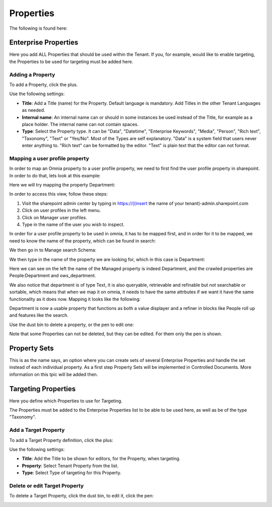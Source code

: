 Properties
===========================================

The following is found here:

.. image:: properties-new.png

Enterprise Properties
**********************
Here you add ALL Properties that should be used within the Tenant. If you, for example, would like to enable targeting, the Properties to be used for targeting must be added here.

.. image:: enterprise-properties.png

Adding a Property
----------------------
To add a Property, click the plus.

.. image:: enterprise-properties-click-plus.png

Use the following settings:

.. image:: tenant-properties-settings-new.png

+ **Title**: Add a Title (name) for the Property. Default language is mandatory. Add Titles in the other Tenant Languages as needed.
+ **Internal name**: An internal name can or should in some instances be used instead of the Title, for example as a place holder. The internal name can not contain spaces.
+ **Type**: Select the Property type. It can be "Data", "Datetime", "Enterprise Keywords", "Media", "Person", "Rich text", "Taxonomy", "Text" or "Yes/No". Most of the Types are self explanatory. "Data" is a system field that users never enter anything to. "Rich text" can be formatted by the editor. "Text" is plain text that the editor can not format.

Mapping a user profile property
----------------------------------
In order to map an Omnia property to a user profile property, we need to first find the user profile property in sharepoint. In order to do that, lets look at this example:

Here we will try mapping the property Department:

.. image:: userprofile.png

In order to access this view, follow these steps:

1. Visit the sharepoint admin center by typing in https://((insert the name of your tenant)-admin.sharepoint.com 
2. Click on user profiles in the left menu.
3. Click on Manager user profiles.
4. Type in the name of the user you wish to inspect.

In order for a user profile property to be used in omnia, it has to be mapped first, and in order for it to be mapped, we need to know the name of the property, which can be found in search:

.. image:: search.png

We then go in to Manage search Schema:

.. image:: sharepoint-managesearch.png

We then type in the name of the property we are looking for, which in this case is Department: 

.. image:: sharepoint-properties-department.png

Here we can see on the left the name of the Managed property is indeed Department, and the crawled properties are People:Department and ows_department.

We also notice that department is of type Text, it is also queryable, retrievable and refinable but not searchable or sortable, which means that when we map it on omnia, it needs to have the same attrbutes if we want it have the same functionality
as it does now. Mapping it looks like the following: 

.. image:: tenant-properties-mapping.png

Department is now a usable property that functions as both a value displayer and a refiner in blocks like People roll up and features like the search.

Use the dust bin to delete a property, or the pen to edit one:

.. image:: tenant-properties-delete-edit.png

Note that some Properties can not be deleted, but they can be edited. For them only the pen is shown.

Property Sets
***************
This is as the name says, an option where you can create sets of several Enterprise Properties and handle the set instead of each individual property. As a first step Property Sets will be implemented in Controlled Documents. More information on this tpic will be added then.

Targeting Properties
**********************
Here you define which Properties to use for Targeting. 

.. image:: targeting-properties.png

The Properties must be added to the Enterprise Properties list to be able to be used here, as well as be of the type "Taxonomy".

Add a Target Property
-----------------------
To add a Target Property definition, click the plus:

.. image:: targeting-properties-click-plus.png

Use the following settings:

.. image:: targeting-properties-settings.png

+ **Title**: Add the Title to be shown for editors, for the Property, when targeting.
+ **Property**: Select Tenant Property from the list.
+ **Type**: Select Type of targeting for this Property.

Delete or edit Target Property
--------------------------------
To delete a Target Property, click the dust bin, to edit it, click the pen:

.. image:: targeting-properties-delete-edit.png
